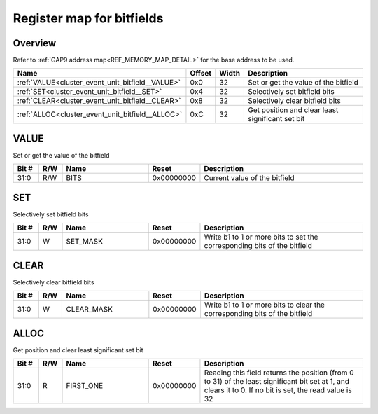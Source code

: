 .. 
   Input file: docs/IP_REFERENCES/CLUSTER_EVENT_UNIT_bitfield.md

Register map for bitfields
^^^^^^^^^^^^^^^^^^^^^^^^^^


Overview
""""""""


Refer to :ref:`GAP9 address map<REF_MEMORY_MAP_DETAIL>` for the base address to be used.

.. table:: 
    :align: center
    :widths: 40 12 12 90

    +------------------------------------------------+------+-----+------------------------------------------------+
    |                      Name                      |Offset|Width|                  Description                   |
    +================================================+======+=====+================================================+
    |:ref:`VALUE<cluster_event_unit_bitfield__VALUE>`|0x0   |   32|Set or get the value of the bitfield            |
    +------------------------------------------------+------+-----+------------------------------------------------+
    |:ref:`SET<cluster_event_unit_bitfield__SET>`    |0x4   |   32|Selectively set bitfield bits                   |
    +------------------------------------------------+------+-----+------------------------------------------------+
    |:ref:`CLEAR<cluster_event_unit_bitfield__CLEAR>`|0x8   |   32|Selectively clear bitfield bits                 |
    +------------------------------------------------+------+-----+------------------------------------------------+
    |:ref:`ALLOC<cluster_event_unit_bitfield__ALLOC>`|0xC   |   32|Get position and clear least significant set bit|
    +------------------------------------------------+------+-----+------------------------------------------------+

.. _cluster_event_unit_bitfield__VALUE:

VALUE
"""""

Set or get the value of the bitfield

.. table:: 
    :align: center
    :widths: 13 12 45 24 85

    +-----+---+----+----------+-----------------------------+
    |Bit #|R/W|Name|  Reset   |         Description         |
    +=====+===+====+==========+=============================+
    |31:0 |R/W|BITS|0x00000000|Current value of the bitfield|
    +-----+---+----+----------+-----------------------------+

.. _cluster_event_unit_bitfield__SET:

SET
"""

Selectively set bitfield bits

.. table:: 
    :align: center
    :widths: 13 12 45 24 85

    +-----+---+--------+----------+------------------------------------------------------------------------+
    |Bit #|R/W|  Name  |  Reset   |                              Description                               |
    +=====+===+========+==========+========================================================================+
    |31:0 |W  |SET_MASK|0x00000000|Write b1 to 1 or more bits to set the corresponding bits of the bitfield|
    +-----+---+--------+----------+------------------------------------------------------------------------+

.. _cluster_event_unit_bitfield__CLEAR:

CLEAR
"""""

Selectively clear bitfield bits

.. table:: 
    :align: center
    :widths: 13 12 45 24 85

    +-----+---+----------+----------+--------------------------------------------------------------------------+
    |Bit #|R/W|   Name   |  Reset   |                               Description                                |
    +=====+===+==========+==========+==========================================================================+
    |31:0 |W  |CLEAR_MASK|0x00000000|Write b1 to 1 or more bits to clear the corresponding bits of the bitfield|
    +-----+---+----------+----------+--------------------------------------------------------------------------+

.. _cluster_event_unit_bitfield__ALLOC:

ALLOC
"""""

Get position and clear least significant set bit

.. table:: 
    :align: center
    :widths: 13 12 45 24 85

    +-----+---+---------+----------+--------------------------------------------------------------------------------------------------------------------------------------------------------+
    |Bit #|R/W|  Name   |  Reset   |                                                                      Description                                                                       |
    +=====+===+=========+==========+========================================================================================================================================================+
    |31:0 |R  |FIRST_ONE|0x00000000|Reading this field returns the position (from 0 to 31) of the least significant bit set at 1, and clears it to 0. If no bit is set, the read value is 32|
    +-----+---+---------+----------+--------------------------------------------------------------------------------------------------------------------------------------------------------+

